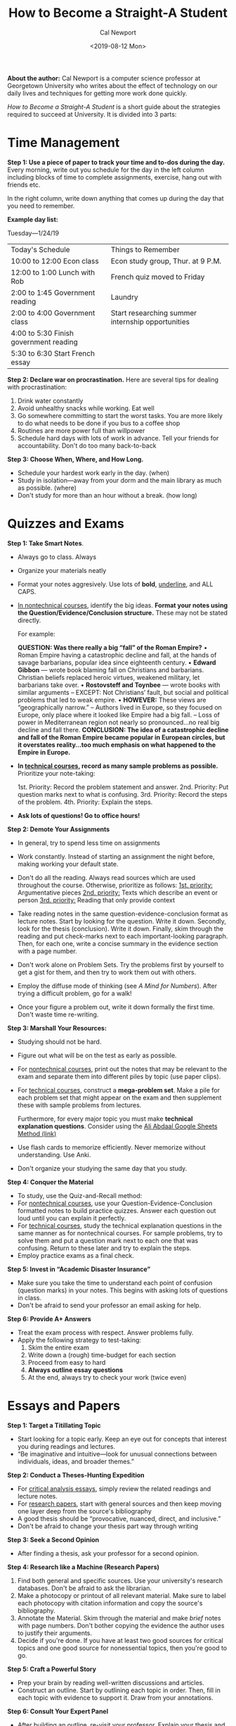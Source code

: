 #+TITLE: How to Become a Straight-A Student
#+Author: Cal Newport
#+Date: <2019-08-12 Mon>
#+Filetags: 

*About the author:* Cal Newport is a computer science professor at Georgetown University who writes about the effect of technology on our daily lives and techniques for getting more work done quickly.

/How to Become a Straight-A Student/ is a short guide about the strategies required to succeed at University. It is divided into 3 parts:

* *Time Management*

*Step 1: Use a piece of paper to track your time and to-dos during the day.* Every morning, write out you schedule for the day in the left column including blocks of time to complete assignments, exercise, hang out with friends etc.

In the right column, write down anything that comes up during the day that you need to remember.

*Example day list:*

Tuesday—1/24/19
| Today's Schedule                       | Things to Remember                                |
| 10:00 to 12:00 Econ class              | Econ study group, Thur. at 9 P.M.                 |
| 12:00 to 1:00 Lunch with Rob           | French quiz moved to Friday                       |
| 2:00 to 1:45 Government reading        | Laundry                                           |
| 2:00 to 4:00 Government class          | Start researching summer internship opportunities |
| 4:00 to 5:30 Finish government reading |                                                   |
| 5:30 to 6:30 Start French essay        |                                                   |

*Step 2: Declare war on procrastination.* Here are several tips for dealing with procrastination:

1. Drink water constantly
2. Avoid unhealthy snacks while working. Eat well
3. Go somewhere committing to start the worst tasks. You are more likely to do what needs to be done if you bus to a coffee shop
4. Routines are more power full than willpower
5. Schedule hard days with lots of work in advance. Tell your friends for accountability. Don't do too many back-to-back

*Step 3: Choose When, Where, and How Long.* 

- Schedule your hardest work early in the day. (when)
- Study in isolation—away from your dorm and the main library as much as possible. (where)
- Don't study for more than an hour without a break. (how long)

* *Quizzes and Exams*

*Step 1: Take Smart Notes*.

- Always go to class. Always
- Organize your materials neatly
- Format your notes aggresively. Use lots of *bold*, _underline_, and ALL CAPS.
- _In nontechnical courses_, identify the big ideas. *Format your notes using the Question/Evidence/Conclusion structure.* These may not be stated directly.

  For example:

  *QUESTION: Was there really a big “fall” of the Roman Empire?*
  • Roman Empire having a catastrophic decline and fall, at the hands of savage barbarians,
  popular idea since eighteenth century. 
  • *Edward Gibbon* — wrote book blaming fall on Christians and barbarians. Christian beliefs
  replaced heroic virtues, weakened military, let barbarians take over. 
  • *Rostovsteff and Toynbee* — wrote books with similar arguments 
  – EXCEPT: Not Christians’ fault, but social and political problems that led to weak empire. 
  • *HOWEVER:* These views are “geographically narrow.” 
  – Authors lived in Europe, so they focused on Europe, only place where it looked like Empire
  had a big fall. 
  – Loss of power in Mediterranean region not nearly so pronounced...no real big decline and
  fall there. 
  *CONCLUSION: The idea of a catastrophic decline and fall of the Roman Empire became popular in European circles, but it overstates reality...too much emphasis on what happened to the Empire in Europe.*
  
- *In _technical courses_, record as many sample problems as possible.* Prioritize your note-taking:

  1st. Priority: Record the problem statement and answer.
  2nd. Priority: Put question marks next to what is confusing.
  3rd. Priority: Record the steps of the problem.
  4th. Priority: Explain the steps.

- *Ask lots of questions! Go to office hours!*

*Step 2: Demote Your Assignments*
- In general, try to spend less time on assignments
- Work constantly. Instead of starting an assignment the night before, making working your default state.
- Don't do all the reading. Always read sources which are used throughout the course. Otherwise, prioritize as follows:
  _1st. priority:_ Argumentative pieces
  _2nd. priority:_ Texts which describe an event or person
  _3rd. priority:_ Reading that only provide context

- Take reading notes in the same question-evidence-conclusion format as lecture notes. Start by looking for the question. Write it down. Secondly, look for the thesis (conclusion). Write it down. Finally, skim through the reading and put check-marks next to each important-looking paragraph. Then, for each one, write a concise summary in the evidence section with a page number.
- Don't work alone on Problem Sets. Try the problems first by yourself to get a gist for them, and then try to work them out with others.
- Employ the diffuse mode of thinking (see /A Mind for Numbers/). After trying a difficult problem, go for a walk!
- Once your figure a problem out, write it down formally the first time. Don't waste time re-writing.

*Step 3: Marshall Your Resources:*
- Studying should not be hard.
- Figure out what will be on the test as early as possible.
- For _nontechnical courses_, print out the notes that may be relevant to the exam and separate them into different piles by topic (use paper clips).
- For _technical courses_, construct a *mega-problem set*. Make a pile for each problem set that might appear on the exam and then supplement these with sample problems from lectures.

  Furthermore, for every major topic you must make *technical explanation questions*. Consider using the [[https://www.youtube.com/watch?v=iIyDJK_SAjs&t=90s][Ali Abdaal Google Sheets Method (link)]]
  
- Use flash cards to memorize efficiently. Never memorize without understanding. Use Anki.
- Don't organize your studying the same day that you study.

*Step 4: Conquer the Material*
- To study, use the Quiz-and-Recall method:
- For _nontechnical courses_, use your Question-Evidence-Conclusion formatted notes to build practice quizzes. Answer each question out loud until you can explain it perfectly.
- For _technical courses_, study the technical explanation questions in the same manner as for nontechnical courses. For sample problems, try to solve them and put a question mark next to each one that was confusing. Return to these later and try to explain the steps.
- Employ practice exams as a final check.

*Step 5: Invest in “Academic Disaster Insurance”*
- Make sure you take the time to understand each point of confusion (question marks) in your notes. This begins with asking lots of questions in class.
- Don't be afraid to send your professor an email asking for help.

*Step 6: Provide A+ Answers*
- Treat the exam process with respect. Answer problems fully.
- Apply the following strategy to test-taking:
  1. Skim the entire exam
  2. Write down a (rough) time-budget for each section
  3. Proceed from easy to hard
  4. *Always outline essay questions*
  5. At the end, always try to check your work (twice even)

* *Essays and Papers*

*Step 1: Target a Titillating Topic*
- Start looking for a topic early. Keep an eye out for concepts that interest you during readings and lectures.
- “Be imaginative and intuitive—look for unusual connections between individuals, ideas, and broader themes.”

*Step 2: Conduct a Theses-Hunting Expedition*
- For _critical analysis essays_, simply review the related readings and lecture notes.
- For _research papers_, start with general sources and then keep moving one layer deep from the source's bibliography
- A good thesis should be “provocative, nuanced, direct, and inclusive.”
- Don't be afraid to change your thesis part way through writing

*Step 3: Seek a Second Opinion*
- After finding a thesis, ask your professor for a second opinion.

*Step 4: Research like a Machine (Research Papers)*
1. Find both general and specific sources. Use your university's research databases. Don't be afraid to ask the librarian.
2. Make a photocopy or printout of all relevant material. Make sure to label each photocopy with citation information and copy the source's bibliography.
3. Annotate the Material. Skim through the material and make /brief/ notes with page numbers. Don't bother copying the evidence the author uses to justify their arguments.
4. Decide if you're done. If you have at least two good sources for critical topics and one good source for nonessential topics, then you're good to go.

*Step 5: Craft a Powerful Story* 
- Prep your brain by reading well-written discussions and articles.
- Construct an outline. Start by outlining each topic in order. Then, fill in each topic with evidence to support it. Draw from your annotations.

*Step 6: Consult Your Expert Panel*
- After building an outline, re-visit your professor. Explain your thesis and run through your outline and supporting elements.
- In addition, talk over your paper with smart friends. They may ask pertinent questions or reveal point of confusion.

*Step 7: Write Without the Agony*
- Try to leave a space between the previous steps and the actual writing.
- Write in isolation
- Follow your outline and move slowly

*Step 8: Fix, Don't Fixate*
- Follow the three-pass editing procedure:
  1. Read the paper on your computer and focus on the arguments. Clarify sentences, remove excess, and look for major structural issues. Don't be afraid to re-organize.
  2. Secondly, print out your paper and read it out loud. Look for small grammatical and structural mistakes.
  3. Finally, read it one more time for sanity. Enjoy it.

